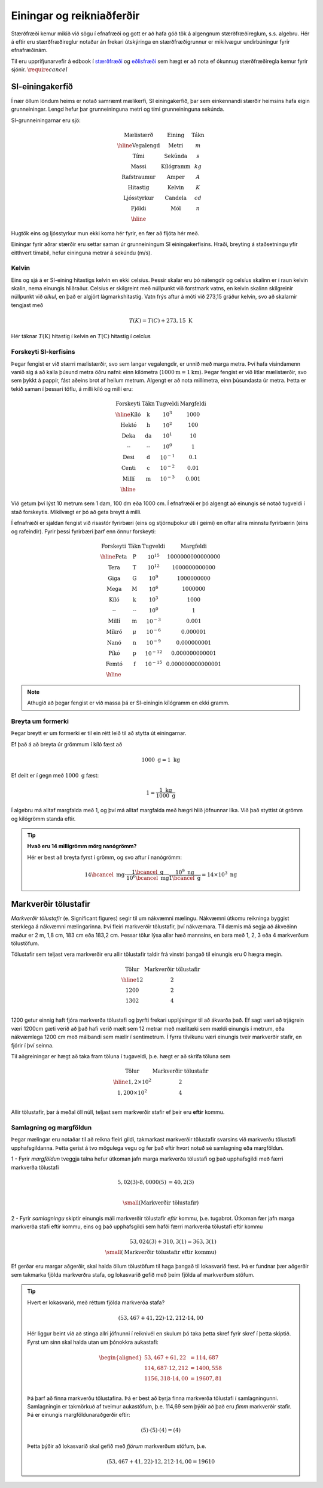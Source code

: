 Einingar og reikniaðferðir
==========================

Stærðfræði kemur mikið við sögu í efnafræði og gott er að hafa góð tök á algengnum stærðfræðireglum, s.s. algebru. Hér á eftir eru stærðfræðireglur notaðar án frekari útskýringa en stærðfræðigrunnur er mikilvægur undirbúningur fyrir efnafræðinám.

Til eru upprifjunarvefir á edbook í `stærðfræði <http://edbook.hi.is/undirbuningur_stae/>`_ og `eðlisfræði <http://edbook.hi.is/undirbuningur_edl/>`_ sem hægt er að nota ef ókunnug stærðfræðiregla kemur fyrir sjónir. :math:`\require{cancel}`

SI-einingakerfið
----------------

Í nær öllum löndum heims er notað samræmt mælikerfi, SI einingakerfið, þar sem einkennandi stærðir heimsins hafa eigin grunneiningar.
Lengd hefur þar grunneininguna metri og tími grunneininguna sekúnda.

SI-grunneiningarnar eru sjö:

.. math::
 \begin{array}{c | c | c}
	  \text{Mælistærð} & \text{Eining} & \text{Tákn} \\ \hline
	  \text{Vegalengd} & \text{Metri} & m \\
    \text{Tími} & \text{Sekúnda} & s \\
    \text{Massi} & \text{Kílógramm} & kg\\
	  \text{Rafstraumur} & \text{Amper} & A\\
    \text{Hitastig} & \text{Kelvin} & K \\
    \text{Ljósstyrkur} & \text{Candela} & cd \\
    \text{Fjöldi} & \text{Mól} & n \\ \hline
  \end{array}

Hugtök eins og ljósstyrkur mun ekki koma hér fyrir, en fær að fljóta hér með.

Einingar fyrir aðrar stærðir eru settar saman úr grunneiningum SI einingakerfisins.
Hraði, breyting á staðsetningu yfir eitthvert tímabil, hefur eininguna metrar á sekúndu (m/s).

Kelvin
~~~~~~

Eins og sjá á er SI-eining hitastigs kelvin en ekki celsíus. Þessir skalar eru þó nátengdir og celsíus skalinn er í raun kelvin skalin, nema einungis hliðraður. Celsíus er skilgreint með núllpunkt við forstmark vatns, en kelvin skalinn skilgreinir núllpunkt við *alkul*, en það er algjört lágmarkshitastig. Vatn frýs aftur á móti við 273,15 gráður kelvin, svo að skalarnir tengjast með

.. math::

  T(K) = T(C) + 273,15 \text{ K}

Hér táknar :math:`T(\text{K})` hitastig í kelvin en :math:`T(\text{C})` hitastig í celcíus

Forskeyti SI-kerfisins
~~~~~~~~~~~~~~~~~~~~~~

Þegar fengist er við stærri mælistærðir, svo sem langar vegalengdir, er unnið með marga metra.
Því hafa vísindamenn vanið sig á að kalla þúsund metra öðru nafni: einn kílómetra (:math:`1000 \text{m} = 1 \text{km}`). Þegar fengist er við litlar mælistærðir, svo sem þykkt á pappír, fást aðeins brot af heilum metrum.
Algengt er að nota millímetra, einn þúsundasta úr metra. Þetta er tekið saman í þessari töflu,
á milli kíló og millí eru:

.. math::
  \begin{array}{c|c|c}
    \text{Forskeyti} & \text{Tákn} & \text{Tugveldi} & \text{Margfeldi}\\ \hline
    \text{Kíló} & \text{k} & 10^{3} & 1000\\
    \text{Hektó} & \text{h} & 10^{2} & 100 \\
    \text{Deka} & \text{da} & 10^{1} & 10 \\
    \text{--} & \text{--} & 10^{0} & 1 \\
    \text{Desi} & \text{d} & 10^{-1} & 0.1\\
    \text{Centi} & \text{c} & 10^{-2} & 0.01\\
    \text{Millí} & \text{m} & 10^{-3} & 0.001 \\ \hline
  \end{array}

Við getum því lýst 10 metrum sem 1 dam, 100 dm eða 1000 cm. Í efnafræði er þó algengt að einungis sé notað tugveldi í stað forskeytis. Mikilvægt er þó að geta breytt á milli.


Í efnafræði er sjaldan fengist við risastór fyrirbæri (eins og stjörnuþokur úti í geimi) en oftar allra minnstu fyrirbærin (eins og rafeindir).
Fyrir þessi fyrirbæri þarf enn önnur forskeyti:

.. math::
  \begin{array}{c|c|c}
    \text{Forskeyti} & \text{Tákn} & \text{Tugveldi} & \text{Margfeldi}\\ \hline
    \text{Peta} & \text{P} & 10^{15} & 1 000 000 000 000 000 \\
    \text{Tera} & \text{T} & 10^{12} & 1 000 000 000 000 \\
    \text{Giga} & \text{G} & 10^{9} & 1 000 000 000 \\
    \text{Mega} & \text{M} & 10^{6} & 1 000 000 \\
    \text{Kíló} & \text{k} & 10^{3} & 1 000\\
    \text{--} & \text{--} & 10^0 & 1\\
    \text{Millí} & \text{m} & 10^{-3} & 0.001 \\
    \text{Míkró} & \mu & 10^{-6} & 0.000 001 \\
    \text{Nanó} & \text{n} & 10^{-9} & 0.000 000 001 \\
    \text{Píkó} & \text{p} & 10^{-12} & 0.000 000 000 001 \\
    \text{Femtó} & \text{f} & 10^{-15} & 0.000 000 000 000 001 \\ \hline
  \end{array}

.. note::
  Athugið að þegar fengist er við massa þá er SI-einingin kílógramm en ekki gramm.

Breyta um formerki
~~~~~~~~~~~~~~~~~~

Þegar breytt er um formerki er til ein rétt leið til að stytta út einingarnar.

Ef það á að breyta úr grömmum í kíló fæst að

.. math::

  1000 \text{ g} = 1 \text{ kg}

Ef deilt er í gegn með :math:`1000 \text{ g}` fæst:

.. math::

 1 = \frac{1\text{ kg}}{1000 \text{ g}}

Í algebru má alltaf margfalda með 1, og því má alltaf margfalda með hægri hlið jöfnunnar líka. Við það styttist út grömm og kílógrömm standa eftir.

.. tip::

 **Hvað eru 14 millígrömm mörg nanógrömm?**

 Hér er best að breyta fyrst í grömm, og svo aftur í nanógrömm:

 .. math::

   14 \bcancel{\text{ mg}} \cdot \frac{ 1\bcancel{\text{ g}}}{10^6 \bcancel{\text{ mg}}} \frac{10^9 \text{ ng}}{1 \bcancel{\text{ g}}} =14 \times 10^3 \text{ ng}


Markverðir tölustafir
---------------------

*Markverðir tölustafir* (e. Significant figures) segir til um nákvæmni mælingu. Nákvæmni útkomu reikninga byggist sterklega á nákvæmni mælingarinna. Því fleiri markverðir tölustafir, því nákvæmara. Til dæmis má segja að ákveðinn maður er 2 m, 1,8 cm, 183 cm eða 183,2 cm. Þessar tölur lýsa allar hæð mannsins, en bara með 1, 2, 3 eða 4 markverðum tölustöfum.

Tölustafir sem teljast vera markverðir eru allir tölustafir taldir frá vinstri þangað til einungis eru 0 hægra megin.

.. math::

  \begin{array} {c|c}
  \text{Tölur} & \text{Markverðir tölustafir}\\
  \hline
  12   & 2 \\
  1200  & 2 \\
  1302 & 4 \\
  \end{array}

1200 getur einnig haft fjóra markverða tölustafi og þyrfti frekari upplýsingar til að ákvarða það. Ef sagt væri að trjágrein væri 1200cm gæti verið að það hafi verið mælt sem 12 metrar með mælitæki sem mældi einungis í metrum, eða nákvæmlega 1200 cm með málbandi sem mælir í sentimetrum. Í
fyrra tilvikunu væri einungis tveir markverðir stafir, en fjórir í því seinna.

Til aðgreiningar er hægt að taka fram töluna í tugaveldi, þ.e. hægt er að skrifa töluna sem

.. math::

  \begin{array} {c|c}
  \text{Tölur} & \text{Markverðir tölustafir}\\
  \hline
  1,2\times 10^2  & 2 \\
  1,200 \times 10^2  & 4 \\
  \end{array}

Allir tölustafir, þar á meðal öll núll, teljast sem markverðir stafir ef þeir eru **eftir** kommu.

Samlagning og margföldun
~~~~~~~~~~~~~~~~~~~~~~~~

Þegar mælingar eru notaðar til að reikna fleiri gildi, takmarkast markverðir tölustafir svarsins við markverðu tölustafi upphafsgildanna.
Þetta gerist á tvo mögulega vegu og fer það eftir hvort notuð sé samlagning eða margföldun.

1 - Fyrir *margföldun* tveggja talna hefur útkoman jafn marga markverða tölustafi og það upphafsgildi með færri markverða tölustafi

.. math::

  5,02 (3) \cdot 8,0000 (5) &= 40,2 (3)\\

  \small{ (\text{Markverðir tölustafir})}

2 - Fyrir *samlagningu* skiptir einungis máli markverðir tölustafir *eftir* kommu, þ.e. tugabrot. Útkoman fær jafn marga markverða stafi eftir kommu, eins og það upphafsgildi sem hafði færri markverða tölustafi eftir kommu

.. math::

  53,024 (3)+ 310,3 (1) = 363,3 (1)\\
  \small{ (\text{Markverðir tölustafir eftir kommu})}

Ef gerðar eru margar aðgerðir, skal halda öllum tölustöfum til haga þangað til lokasvarið fæst. Þá er fundnar þær aðgerðir sem takmarka fjölda markverðra stafa, og lokasvarið gefið með þeim fjölda af markverðum stöfum.

.. tip::

 Hvert er lokasvarið, með réttum fjölda markverða stafa?

  .. math::

    (53,467 + 41,22) \cdot 12,212 \cdot 14,00

 Hér liggur beint við að stinga allri jöfnunni í reiknivél en skulum þó taka þetta skref fyrir skref í þetta skiptið. Fyrst um sinn skal halda utan um þónokkra aukastafi:

  .. math::

    \begin{aligned}
    53,467 + 61,22 &= 114,687 \\
    114,687 \cdot 12,212 &= 1400,558 \\
    1156,318 \cdot 14,00 &= 19607,81 \\
    \end{aligned}

 Þá þarf að finna markverðu tölustafina. Þá er best að byrja finna markverða tölustafi í samlagningunni. Samlagningin er takmörkuð af tveimur aukastöfum, þ.e. 114,69 sem þýðir að það eru *fimm* markverðir stafir. Þá er einungis margföldunaraðgerðir eftir:

  .. math::

    (5) \cdot (5) \cdot (4) = (4)

 Þetta þýðir að lokasvarið skal gefið með *fjórum* markverðum stöfum, þ.e.

  .. math::

    (53,467 + 41,22) \cdot 12,212 \cdot 14,00 = 19610
